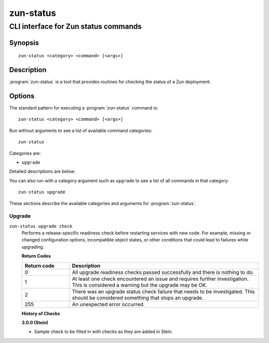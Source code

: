==========
zun-status
==========

-------------------------------------
CLI interface for Zun status commands
-------------------------------------

Synopsis
========

::

  zun-status <category> <command> [<args>]

Description
===========

:program:`zun-status` is a tool that provides routines for checking the
status of a Zun deployment.

Options
=======

The standard pattern for executing a :program:`zun-status` command is::

    zun-status <category> <command> [<args>]

Run without arguments to see a list of available command categories::

    zun-status

Categories are:

* ``upgrade``

Detailed descriptions are below:

You can also run with a category argument such as ``upgrade`` to see a list of
all commands in that category::

    zun-status upgrade

These sections describe the available categories and arguments for
:program:`zun-status`.

Upgrade
~~~~~~~

.. _zun-status-checks:

``zun-status upgrade check``
  Performs a release-specific readiness check before restarting services with
  new code. For example, missing or changed configuration options,
  incompatible object states, or other conditions that could lead to
  failures while upgrading.

  **Return Codes**

  .. list-table::
     :widths: 20 80
     :header-rows: 1

     * - Return code
       - Description
     * - 0
       - All upgrade readiness checks passed successfully and there is nothing
         to do.
     * - 1
       - At least one check encountered an issue and requires further
         investigation. This is considered a warning but the upgrade may be OK.
     * - 2
       - There was an upgrade status check failure that needs to be
         investigated. This should be considered something that stops an
         upgrade.
     * - 255
       - An unexpected error occurred.

  **History of Checks**

  **3.0.0 (Stein)**

  * Sample check to be filled in with checks as they are added in Stein.
